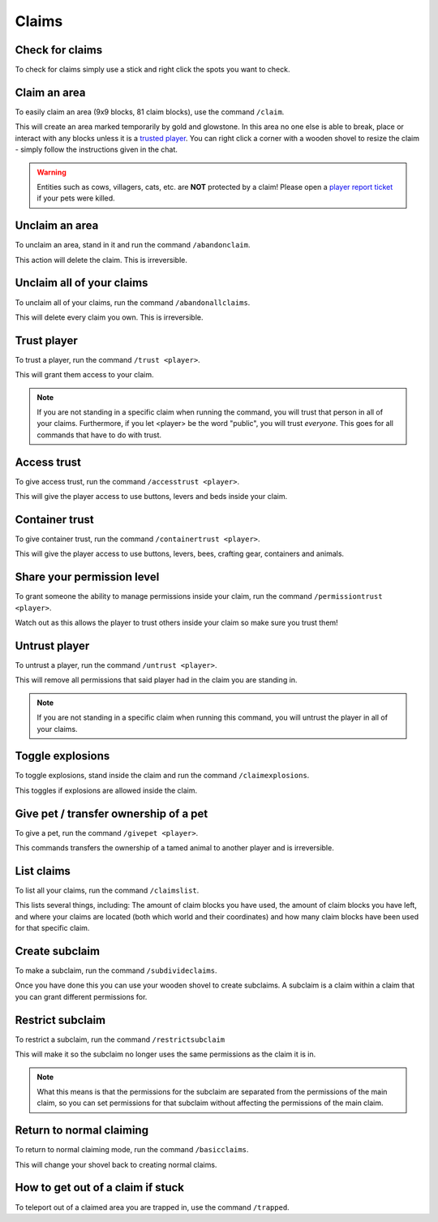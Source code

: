 Claims
=====

Check for claims
--------
| To check for claims simply use a stick and right click the spots you want to check.

Claim an area
--------

| To easily claim an area (9x9 blocks, 81 claim blocks), use the command ``/claim``.
This will create an area marked temporarily by gold and glowstone.
In this area no one else is able to break, place or interact with any blocks unless it is a `trusted player <https://docs.worstserverever.com/en/latest/claims.html#trust-player>`_.
You can right click a corner with a wooden shovel to resize the claim - simply follow the instructions given in the chat.

.. warning:: Entities such as cows, villagers, cats, etc. are **NOT** protected by a claim!
    Please open a `player report ticket <https://docs.worstserverever.com/en/latest/ticket%20system.html#player-member-reports>`_ if your pets were killed.

Unclaim an area
--------

| To unclaim an area, stand in it and run the command ``/abandonclaim``.
This action will delete the claim. This is irreversible.

Unclaim all of your claims
--------

| To unclaim all of your claims, run the command ``/abandonallclaims``.
This will delete every claim you own. This is irreversible.


Trust player
--------

| To trust a player, run the command ``/trust <player>``.
This will grant them access to your claim.

.. note:: If you are not standing in a specific claim when running the command, you will trust that person in all of your claims. Furthermore, if you let <player> be the word "public", you will trust *everyone*. This goes for all commands that have to do with trust.

Access trust
--------

| To give access trust, run the command ``/accesstrust <player>``.
This will give the player access to use buttons, levers and beds inside your claim.

Container trust
--------

| To give container trust, run the command ``/containertrust <player>``.
This will give the player access to use buttons, levers, bees, crafting gear, containers and animals.

Share your permission level
--------

| To grant someone the ability to manage permissions inside your claim, run the command ``/permissiontrust <player>``.
Watch out as this allows the player to trust others inside your claim so make sure you trust them!


Untrust player
--------

| To untrust a player, run the command ``/untrust <player>``.
This will remove all permissions that said player had in the claim you are standing in.

.. note:: If you are not standing in a specific claim when running this command, you will untrust the player in all of your claims.

Toggle explosions
--------

| To toggle explosions, stand inside the claim and run the command ``/claimexplosions``.
This toggles if explosions are allowed inside the claim.

Give pet / transfer ownership of a pet 
--------

| To give a pet, run the command ``/givepet <player>``.
This commands transfers the ownership of a tamed animal to another player and is irreversible.

List claims
--------

| To list all your claims, run the command ``/claimslist``.
This lists several things, including: The amount of claim blocks you have used, the amount of claim blocks you have left, and where your claims are located (both which world and their coordinates) and how many claim blocks have been used for that specific claim.

Create subclaim
--------

| To make a subclaim, run the command ``/subdivideclaims``.
Once you have done this you can use your wooden shovel to create subclaims.
A subclaim is a claim within a claim that you can grant different permissions for.

Restrict subclaim
--------

| To restrict a subclaim, run the command ``/restrictsubclaim``
This will make it so the subclaim no longer uses the same permissions as the claim it is in.

.. note:: What this means is that the permissions for the subclaim are separated from the permissions of the main claim, so you can set permissions for that subclaim without affecting the permissions of the main claim.

Return to normal claiming
--------

| To return to normal claiming mode, run the command ``/basicclaims``.
This will change your shovel back to creating normal claims.

How to get out of a claim if stuck
--------

To teleport out of a claimed area you are trapped in, use the command ``/trapped``.


